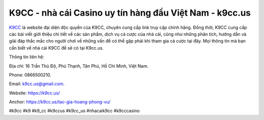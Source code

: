 K9CC - nhà cái Casino uy tín hàng đầu Việt Nam - k9cc.us
===================================

`K9CC <https://k9cc.us/>`_ là website đại diện độc quyền của K9CC, chuyên cung cấp link truy cập chính hãng. Đồng thời, K9CC cung cấp các bài viết giới thiệu chi tiết về các sản phẩm, dịch vụ cá cược của nhà cái, cũng như những phân tích, hướng dẫn và giải đáp thắc mắc cho người chơi về những vấn đề có thể gặp phải khi tham gia cá cược tại đây. Mọi thông tin mà bạn cần biết về nhà cái K9CC đề sẽ có tại K9cc.us.

Thông tin liên hệ: 

Địa chỉ: 16 Trần Thủ Độ, Phú Thạnh, Tân Phú, Hồ Chí Minh, Việt Nam. 

Phone: 0866500210. 

Email: k9cc.us@gmail.com. 

Website: https://k9cc.us/

Anchor: https://k9cc.us/tac-gia-hoang-phong-vu/

#k9cc #k9 #k9_cc #k9ccus #k9cc_us #nhacaik9cc #k9cccasino
